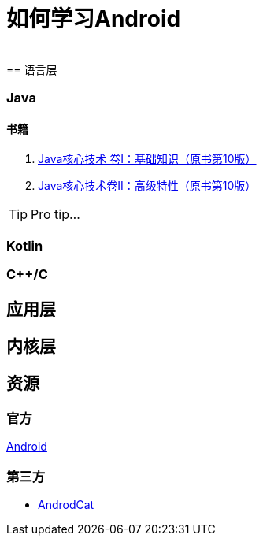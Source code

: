 = 如何学习Android
:hp-image: /covers/cover.png
:published_at: 2017-10-07
:hp-tags: Android,
:hp-alt-title: how to learn Android
 
== 语言层
=== Java
==== 书籍
. http://www.golden-book.com/product/getnewProductInfodatafortxt.asp?id=1762429[Java核心技术 卷I：基础知识（原书第10版）]
. http://www.golden-book.com/product/getnewProductInfodatafortxt.asp?id=1765355[Java核心技术卷II：高级特性（原书第10版）]

TIP: Pro tip...

=== Kotlin
=== C++/C

== 应用层

== 内核层
== 资源
=== 官方
https://www.android.com[Android]

=== 第三方
* http://www.androidcat.com[AndrodCat]
 

